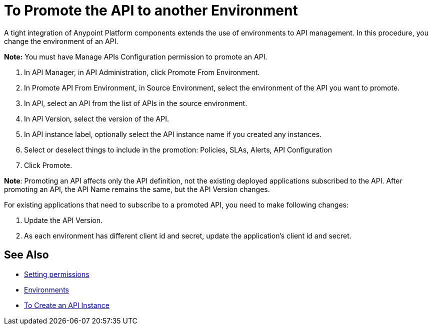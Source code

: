 = To Promote the API to another Environment

A tight integration of Anypoint Platform components extends the use of environments to API management. In this procedure, you change the environment of an API.

*Note:* You must have Manage APIs Configuration permission to promote an API.

. In API Manager, in API Administration, click Promote From Environment.
+
. In Promote API From Environment, in Source Environment, select the environment of the API you want to promote.
. In API, select an API from the list of APIs in the source environment.
. In API Version, select the version of the API.
. In API instance label, optionally select the API instance name if you created any instances. 
. Select or deselect things to include in the promotion: Policies, SLAs, Alerts, API Configuration
. Click Promote.


*Note*: Promoting an API affects only the API definition, not the existing deployed applications subscribed to the API. After promoting an API, the API Name remains the same, but the API Version changes.

For existing applications that need to subscribe to a promoted API, you need to make following changes:

. Update the API Version. 
. As each environment has different client id and secret, update the application's client id and secret. 


== See Also

* link:/api-manager/v/2.x/environment-permission-task[Setting permissions]
* link:/access-management/environments[Environments]
* link:/api-manager/v/2.x/create-instance-task[To Create an API Instance]

